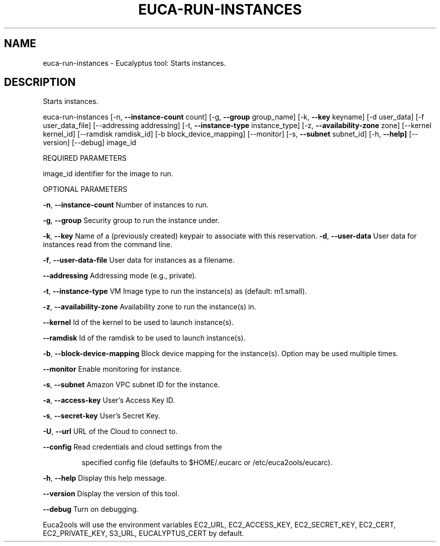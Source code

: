 .\" DO NOT MODIFY THIS FILE!  It was generated by help2man 1.36.
.TH EUCA-RUN-INSTANCES "1" "December 2010" "euca-run-instances     Version: 1.2 (BSD)" "User Commands"
.SH NAME
euca-run-instances \- Eucalyptus tool: Starts instances.  
.SH DESCRIPTION
Starts instances.
.PP
euca\-run\-instances [\-n, \fB\-\-instance\-count\fR count] [\-g, \fB\-\-group\fR group_name] [\-k, \fB\-\-key\fR keyname]
[\-d user_data] [\-f user_data_file] [\-\-addressing addressing] [\-t, \fB\-\-instance\-type\fR instance_type]
[\-z, \fB\-\-availability\-zone\fR zone] [\-\-kernel kernel_id] [\-\-ramdisk ramdisk_id] [\-b block_device_mapping]
[\-\-monitor] [\-s, \fB\-\-subnet\fR subnet_id]
[\-h, \fB\-\-help]\fR [\-\-version] [\-\-debug] image_id
.PP
REQUIRED PARAMETERS
.PP
        
image_id                                identifier for the image to run.
.PP
OPTIONAL PARAMETERS
.PP
\fB\-n\fR, \fB\-\-instance\-count\fR                    Number of instances to run.
.PP
        
\fB\-g\fR, \fB\-\-group\fR                             Security group to run the instance under.
.PP
\fB\-k\fR, \fB\-\-key\fR                               Name of a (previously created) keypair to associate with this reservation.              
\fB\-d\fR, \fB\-\-user\-data\fR                         User data for instances read from the command line.
.PP
\fB\-f\fR, \fB\-\-user\-data\-file\fR                    User data for instances as a filename.
.PP
\fB\-\-addressing\fR                            Addressing mode (e.g., private).
.PP
\fB\-t\fR, \fB\-\-instance\-type\fR                     VM Image type to run the instance(s) as (default: m1.small).
.PP
\fB\-z\fR, \fB\-\-availability\-zone\fR                 Availability zone to run the instance(s) in.
.PP
\fB\-\-kernel\fR                                Id of the kernel to be used to launch instance(s).
.PP
\fB\-\-ramdisk\fR                               Id of the ramdisk to be used to launch instance(s).
.PP
\fB\-b\fR, \fB\-\-block\-device\-mapping\fR              Block device mapping for the instance(s). Option may be used multiple times.
.PP
\fB\-\-monitor\fR                               Enable monitoring for instance.
.PP
\fB\-s\fR, \fB\-\-subnet\fR                            Amazon VPC subnet ID for the instance.
.PP
\fB\-a\fR, \fB\-\-access\-key\fR                User's Access Key ID.
.PP
\fB\-s\fR, \fB\-\-secret\-key\fR                User's Secret Key.
.PP
\fB\-U\fR, \fB\-\-url\fR                       URL of the Cloud to connect to.
.PP
\fB\-\-config\fR                        Read credentials and cloud settings from the
.IP
specified config file (defaults to $HOME/.eucarc or /etc/euca2ools/eucarc).
.PP
\fB\-h\fR, \fB\-\-help\fR                      Display this help message.
.PP
\fB\-\-version\fR                       Display the version of this tool.
.PP
\fB\-\-debug\fR                         Turn on debugging.
.PP
Euca2ools will use the environment variables EC2_URL, EC2_ACCESS_KEY, EC2_SECRET_KEY, EC2_CERT, EC2_PRIVATE_KEY, S3_URL, EUCALYPTUS_CERT by default.
